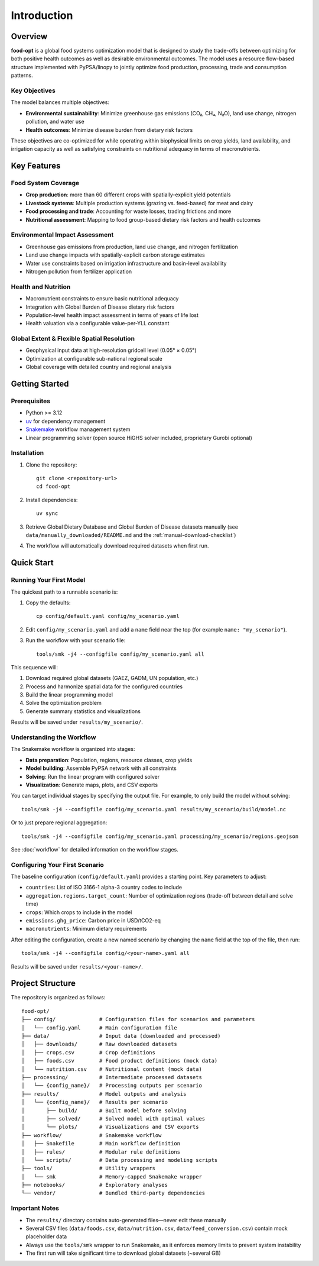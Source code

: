 .. SPDX-FileCopyrightText: 2025 Koen van Greevenbroek
..
.. SPDX-License-Identifier: CC-BY-4.0

Introduction
============

Overview
--------

**food-opt** is a global food systems optimization model that is designed to study the trade-offs between optimizing for both positive health outcomes as well as desirable environmental outcomes. The model uses a resource flow-based structure implemented with PyPSA/linopy to jointly optimize food production, processing, trade and consumption patterns.

Key Objectives
~~~~~~~~~~~~~~

The model balances multiple objectives:

* **Environmental sustainability**: Minimize greenhouse gas emissions (CO₂, CH₄, N₂O), land use change, nitrogen pollution, and water use
* **Health outcomes**: Minimize disease burden from dietary risk factors

These objectives are co-optimized for while operating within biophysical limits on crop yields, land availability, and irrigation capacity as well as satisfying constraints on nutritional adequacy in terms of macronutrients.

Key Features
------------

Food System Coverage
~~~~~~~~~~~~~~~~~~~~~~~~~~~~~~~~~~~

* **Crop production**: more than 60 different crops with spatially-explicit yield potentials
* **Livestock systems**: Multiple production systems (grazing vs. feed-based) for meat and dairy
* **Food processing and trade**: Accounting for waste losses, trading frictions and more
* **Nutritional assessment**: Mapping to food group-based dietary risk factors and health outcomes

Environmental Impact Assessment
~~~~~~~~~~~~~~~~~~~~~~~~~~~~~~~~

* Greenhouse gas emissions from production, land use change, and nitrogen fertilization
* Land use change impacts with spatially-explicit carbon storage estimates
* Water use constraints based on irrigation infrastructure and basin-level availability
* Nitrogen pollution from fertilizer application

Health and Nutrition
~~~~~~~~~~~~~~~~~~~~~

* Macronutrient constraints to ensure basic nutritional adequacy
* Integration with Global Burden of Disease dietary risk factors
* Population-level health impact assessment in terms of years of life lost
* Health valuation via a configurable value-per-YLL constant

Global Extent & Flexible Spatial Resolution
~~~~~~~~~~~~~~~~~~~~~~~~~~~~~~~~~~~~~~~~~~~

* Geophysical input data at high-resolution gridcell level (0.05° × 0.05°)
* Optimization at configurable sub-national regional scale
* Global coverage with detailed country and regional analysis

Getting Started
---------------

Prerequisites
~~~~~~~~~~~~~

* Python >= 3.12
* `uv <https://docs.astral.sh/uv/>`_ for dependency management
* `Snakemake <https://snakemake.readthedocs.io/>`_ workflow management system
* Linear programming solver (open source HiGHS solver included, proprietary Gurobi optional)

Installation
~~~~~~~~~~~~

1. Clone the repository::

    git clone <repository-url>
    cd food-opt

2. Install dependencies::

    uv sync

3. Retrieve Global Dietary Database and Global Burden of Disease datasets manually (see ``data/manually_downloaded/README.md`` and the :ref:`manual-download-checklist`)

4. The workflow will automatically download required datasets when first run.

Quick Start
-----------

Running Your First Model
~~~~~~~~~~~~~~~~~~~~~~~~~

The quickest path to a runnable scenario is:

1. Copy the defaults::

       cp config/default.yaml config/my_scenario.yaml

2. Edit ``config/my_scenario.yaml`` and add a ``name`` field near the top (for
   example ``name: "my_scenario"``).

3. Run the workflow with your scenario file::

       tools/smk -j4 --configfile config/my_scenario.yaml all

This sequence will:

1. Download required global datasets (GAEZ, GADM, UN population, etc.)
2. Process and harmonize spatial data for the configured countries
3. Build the linear programming model
4. Solve the optimization problem
5. Generate summary statistics and visualizations

Results will be saved under ``results/my_scenario/``.

Understanding the Workflow
~~~~~~~~~~~~~~~~~~~~~~~~~~~

The Snakemake workflow is organized into stages:

* **Data preparation**: Population, regions, resource classes, crop yields
* **Model building**: Assemble PyPSA network with all constraints
* **Solving**: Run the linear program with configured solver
* **Visualization**: Generate maps, plots, and CSV exports

You can target individual stages by specifying the output file. For example, to only build the model without solving::

    tools/smk -j4 --configfile config/my_scenario.yaml results/my_scenario/build/model.nc

Or to just prepare regional aggregation::

    tools/smk -j4 --configfile config/my_scenario.yaml processing/my_scenario/regions.geojson

See :doc:`workflow` for detailed information on the workflow stages.

Configuring Your First Scenario
~~~~~~~~~~~~~~~~~~~~~~~~~~~~~~~~

The baseline configuration (``config/default.yaml``) provides a starting point. Key parameters to adjust:

* ``countries``: List of ISO 3166-1 alpha-3 country codes to include
* ``aggregation.regions.target_count``: Number of optimization regions (trade-off between detail and solve time)
* ``crops``: Which crops to include in the model
* ``emissions.ghg_price``: Carbon price in USD/tCO2-eq
* ``macronutrients``: Minimum dietary requirements

After editing the configuration, create a new named scenario by changing the ``name`` field at the top of the file, then run::

    tools/smk -j4 --configfile config/<your-name>.yaml all

Results will be saved under ``results/<your-name>/``.

Project Structure
-----------------

The repository is organized as follows::

    food-opt/
    ├── config/              # Configuration files for scenarios and parameters
    │   └── config.yaml      # Main configuration file
    ├── data/                # Input data (downloaded and processed)
    │   ├── downloads/       # Raw downloaded datasets
    │   ├── crops.csv        # Crop definitions
    │   ├── foods.csv        # Food product definitions (mock data)
    │   └── nutrition.csv    # Nutritional content (mock data)
    ├── processing/          # Intermediate processed datasets
    │   └── {config_name}/   # Processing outputs per scenario
    ├── results/             # Model outputs and analysis
    │   └── {config_name}/   # Results per scenario
    │       ├── build/       # Built model before solving
    │       ├── solved/      # Solved model with optimal values
    │       └── plots/       # Visualizations and CSV exports
    ├── workflow/            # Snakemake workflow
    │   ├── Snakefile        # Main workflow definition
    │   ├── rules/           # Modular rule definitions
    │   └── scripts/         # Data processing and modeling scripts
    ├── tools/               # Utility wrappers
    │   └── smk              # Memory-capped Snakemake wrapper
    ├── notebooks/           # Exploratory analyses
    └── vendor/              # Bundled third-party dependencies

Important Notes
~~~~~~~~~~~~~~~

* The ``results/`` directory contains auto-generated files—never edit these manually
* Several CSV files (``data/foods.csv``, ``data/nutrition.csv``, ``data/feed_conversion.csv``) contain mock placeholder data
* Always use the ``tools/smk`` wrapper to run Snakemake, as it enforces memory limits to prevent system instability
* The first run will take significant time to download global datasets (~several GB)
